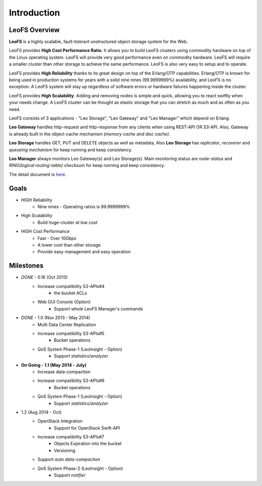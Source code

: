 .. LeoFS documentation
.. Copyright (c) 2013-2014 Rakuten, Inc.

Introduction
================================

LeoFS Overview
--------------------------------

**LeoFS** is a highly scalable, fault-tolerant unstructured object storage system for the Web.

LeoFS provides **High Cost Performance Ratio**. It allows you to build LeoFS clusters using commodity hardware on top of the Linux operating system. LeoFS will provide very good performance even on commodity hardware. LeoFS will require a smaller cluster than other storage to achieve the same performance. LeoFS is also very easy to setup and to operate.

LeoFS provides **High Reliability** thanks to its great design on top of the Erlang/OTP capabilities. Erlang/OTP is known for being used in production systems for years with a solid nine nines (99.9999999%) availability, and LeoFS is no exception. A LeoFS system will stay up regardless of software errors or hardware failures happening inside the cluster.

LeoFS provides **High Scalability**. Adding and removing nodes is simple and quick, allowing you to react swiftly when your needs change. A LeoFS cluster can be thought as elastic storage that you can stretch as much and as often as you need.

.. image:: _static/images/leofs-architecture.011.png
   :width: 760px


LeoFS consists of 3 applications - "Leo Storage", "Leo Gateway" and "Leo Manager" which depend on Erlang.

**Leo Gateway** handles http-request and http-response from any clients when using REST-API OR S3-API. Also, Gateway is already built in the object-cache mechanism *(memory cache and disc cache)*.

**Leo Storage** handles GET, PUT and DELETE objects as well as metadata, Also **Leo Storage** has *replicator*, *recoverer* and *queueing mechanism* for keep running and keep consistency.

**Leo Manager** always monitors Leo Gateway(s) and Leo Storage(s). Main monitoring status are *node-status* and *RING(logical routing-table) checksum* for keep running and keep consistency.


The detail document is `here <http://www.leofs.org/blog/2013/04/16/leofs_overview.html>`_.


Goals
--------------------------------

* HIGH Reliability
    * Nine nines - Operating ratios is 99.9999999%
* High Scalability
    * Build huge-cluster at low cost
* HIGH Cost Performance
    * Fast - Over 10Gbps
    * A lower cost than other storage
    * Provide easy management and easy operation

Milestones
--------------------------------

* *DONE* - 0.16 (Oct 2013)
    * Increase compatibility S3-APIs#4
        * the bucket ACLs
    * Web GUI Console (Option)
       * Support whole LeoFS Manager's commands

* *DONE* - 1.0 (Nov 2013 - May 2014)
    * Multi Data Center Replication
    * Increase compatibility S3-APIs#5
        * Bucket operations
    * QoS System Phase-1 (LeoInsight - Option)
       * Support *statistics/analyzer*

* **On Going - 1.1 (May 2014 - July)**
    * Increase data-compaction
    * Increase compatibility S3-APIs#6
        * Bucket operations
    * QoS System Phase-1 (LeoInsight - Option)
       * Support *statistics/analyzer*

* 1.2 (Aug 2014 - Oct)
    * OpenStack Integration
        * Support for OpenStack Swift-API
    * Increase compatibility S3-APIs#7
        * Objects Expiration into the bucket
        * Versioning
    * Support *auto data-compaction*
    * QoS System Phase-2 (LeoInsight - Option)
       * Support *notifier*
